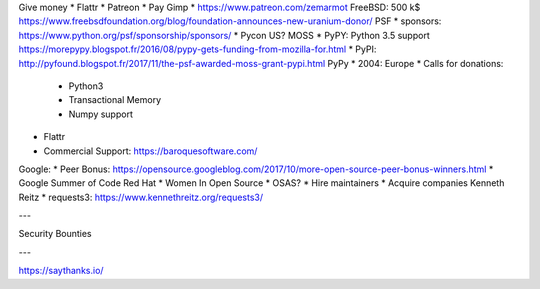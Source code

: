 Give money
* Flattr
* Patreon
* Pay
Gimp
* https://www.patreon.com/zemarmot
FreeBSD: 500 k$ https://www.freebsdfoundation.org/blog/foundation-announces-new-uranium-donor/
PSF
* sponsors: https://www.python.org/psf/sponsorship/sponsors/
* Pycon US?
MOSS
* PyPY: Python 3.5 support https://morepypy.blogspot.fr/2016/08/pypy-gets-funding-from-mozilla-for.html
* PyPI: http://pyfound.blogspot.fr/2017/11/the-psf-awarded-moss-grant-pypi.html
PyPy
* 2004: Europe
* Calls for donations:
  - Python3
  - Transactional Memory
  - Numpy support
* Flattr
* Commercial Support: https://baroquesoftware.com/
Google:
* Peer Bonus: https://opensource.googleblog.com/2017/10/more-open-source-peer-bonus-winners.html
* Google Summer of Code
Red Hat
* Women In Open Source
* OSAS?
* Hire maintainers
* Acquire companies
Kenneth Reitz
* requests3: https://www.kennethreitz.org/requests3/

---

Security
Bounties

---

https://saythanks.io/
